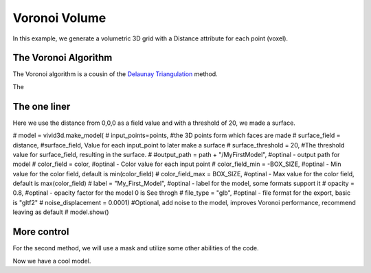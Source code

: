 Voronoi Volume
===================

In this example, we generate a volumetric 3D grid with a Distance attribute for each point (voxel).

.. jupyter-execute::

    import vivid3d
    import numpy as np

    #make the data
    BOX_SIZE = 30

    #make 3d grid
    arr = np.arange(-BOX_SIZE, BOX_SIZE, 2)
    ones = np.ones((len(arr), len(arr), len(arr)))
    arrX = arr.reshape(-1, 1, 1) * ones
    arrY = arr.reshape(1, -1, 1) * ones
    arrZ = arr.reshape(1, 1, -1) * ones
    # set points
    points = np.array(list(zip(arrX.reshape(-1), arrY.reshape(-1), arrZ.reshape(-1))))
    # set color field by Z value
    color = arrZ.reshape(-1)
    # Get distance from zero to each point (We will make our surface with this)
    distance = np.linalg.norm(points - np.zeros((1, 3)), axis=1).reshape(-1)

The Voronoi Algorithm
---------------------

The Voronoi algorithm is a cousin of the `Delaunay Triangulation <https://en.wikipedia.org/wiki/Delaunay_triangulation>`_ method.

The

.. image:: ../resources/voronoi_diagram.jpg
   :width: 400
   :alt: voronoi_diagrem


The one liner
-------------

Here we use the distance from 0,0,0 as a field value and with a threshold of 20, we made a surface.

.. jupyter-execute::

#     model = vivid3d.make_model(
#         input_points=points, #the 3D points form which faces are made
#         surface_field = distance, #surface_field, Value for each input_point to later make a surface
#         surface_threshold = 20, #The threshold value for surface_field, resulting in the surface.
#         #output_path = path + "/MyFirstModel", #optinal - output path for model
#         color_field = color, #optinal - Color value for each input point
#         color_field_min = -BOX_SIZE, #optinal - Min value for the color field, default is min(color_field)
#         color_field_max = BOX_SIZE, #optinal - Max value for the color field, default is max(color_field)
#         label = "My_First_Model", #optinal - label for the model, some formats support it
#         opacity = 0.8, #optinal - opacity factor for the model 0 is See throgh
#         file_type = "glb", #optinal - file format for the export, basic is "gltf2"
#         noise_displacement = 0.0001) #Optional, add noise to the model, improves Voronoi performance, recommend leaving as default
#     model.show()


More control
------------

For the second method, we will use a mask and utilize some other abilities of the code.

.. jupyter-execute::

   #we will make two masks for two meshes
   mask1 = np.array(distance) > 25 
   mask2 = np.array(distance) > 15

   #create the faces by running Voronoi, this might be a heavy function
   voronoi = vivid3d.VoronoiVolume(points, color) #make VoronoiVolume obj

   #make a mesh and take a surface by mask
   mesh1 = voronoi.iso_surface(mask1, "Mesh", 0.5)
   mesh2 = voronoi.iso_surface(mask2, "Mesh", 1)
   mesh1.smooth()
   mesh1.show()
   #make a model with our two meshes
   #model = vivid3d.Model([mesh1,mesh2])
   #model.show()
   # export
   # model.export(path+"/MyModel", "gltf2")

Now we have a cool model.


